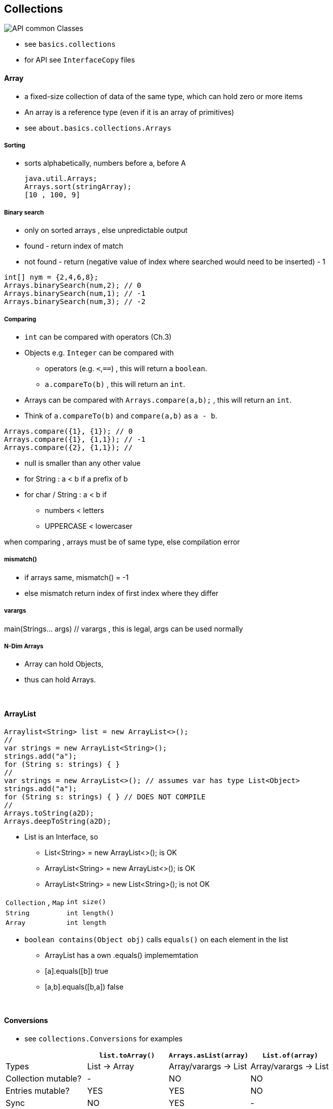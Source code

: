 
== Collections

image::API-common-Classes.png[]

* see `basics.collections`
    * for API see `InterfaceCopy` files

==== Array
*  	a fixed-size collection of data of the same type, which can hold zero or more items
* An array is a reference type (even if it is an array of primitives)
* see `about.basics.collections.Arrays`


===== Sorting
* sorts alphabetically, numbers before a, before A

        java.util.Arrays;
        Arrays.sort(stringArray);
        [10 , 100, 9]

===== Binary search
* only on sorted arrays , else unpredictable output
* found - return index of match
* not found - return (negative value of index where searched would need to be inserted) - 1

[source,java]
int[] nym = {2,4,6,8};
Arrays.binarySearch(num,2); // 0
Arrays.binarySearch(num,1); // -1
Arrays.binarySearch(num,3); // -2

===== Comparing
* `int` can be compared with operators (Ch.3)
* Objects e.g. `Integer` can be compared with
    ** operators (e.g. `<`,`==`) , this will return a `boolean`.
    ** `a.compareTo(b)` , this will return an `int`.
* Arrays can be compared with `Arrays.compare(a,b);` , this will return an `int`.
* Think of `a.compareTo(b)` and `compare(a,b)` as `a - b`.

[source,java]
Arrays.compare({1}, {1}); // 0
Arrays.compare({1}, {1,1}); // -1
Arrays.compare({2}, {1,1}); //


* null is smaller than any other value
* for String : a < b if a prefix of b
* for char / String : a < b if
    ** numbers < letters
    ** UPPERCASE < lowercaser

when comparing , arrays must be of same type, else compilation error

===== mismatch()
* if arrays same, mismatch() = -1
* else mismatch return index of first index where they differ

===== varargs
main(Strings... args) // varargs , this is legal, args can be used normally

===== N-Dim Arrays
* Array can hold Objects,
* thus can hold Arrays.

{empty} +

==== ArrayList
[source,java]
Arraylist<String> list = new ArrayList<>();
//
var strings = new ArrayList<String>();
strings.add("a");
for (String s: strings) { }
//
var strings = new ArrayList<>(); // assumes var has type List<Object>
strings.add("a");
for (String s: strings) { } // DOES NOT COMPILE
//
Arrays.toString(a2D);
Arrays.deepToString(a2D);

* List is an Interface, so
    ** List<String> = new ArrayList<>(); is OK
    ** ArrayList<String> = new ArrayList<>(); is OK
    ** ArrayList<String> = new List<String>(); is not OK



|===
|`Collection` , `Map` | `int size()`
|`String` | `int length()`
|`Array` | `int length`
|===



* `boolean contains(Object obj)` calls `equals()` on each element in the list
    ** ArrayList has a own .equals() implememtation
    ** [a].equals([b]) true
    ** [a,b].equals([b,a]) false




{blank} +

==== Conversions
* see `collections.Conversions` for examples

[options=header]
|===
| | `list.toArray()` | `Arrays.asList(array)` | `List.of(array)`
|Types| List -> Array | Array/varargs -> List | Array/varargs -> List
|Collection mutable? | - | NO | NO
|Entries mutable? | YES |  YES | NO
|Sync | NO | YES | -
|===

* `List<String> fixedSizeList = Arrays.asList("a", "b", "c");`
* `List<String> expandableList = new ArrayList<>(fixedSizeList);`

{blank} +

==== Sorting
* `Collections.sort(list)`

{empty} +

{empty} +

==== List
* care: contains both the overloaded `E remove(int index)` and `boolean remove(E e)` methods.

{empty} +

==== Sets and Maps
* Sets
** Are not ordered
** Can't contain duplicates
** See `Sets.java`.
* Maps
** See `Maps.java`.


==== Casting Collections
* array types are fixed at compile time
** -> can cast between arrays
*** `Object[] objects = {"foo","bar"};`
** still may throw an `ArrayStoreException` at runtime.
*** `Object[] objects = {"foo","bar"};`
*** `objects[0] = {new Integer(1)};`
* due to the dangers of type erasure, java does not allow casting between collections
** `List<Object> list = new Arraylist<String>(); // C-Error "incompatible types"`
** this is where generic type wildcards are useful:
*** `List<?> list = new Arraylist<String>(); // OK`

